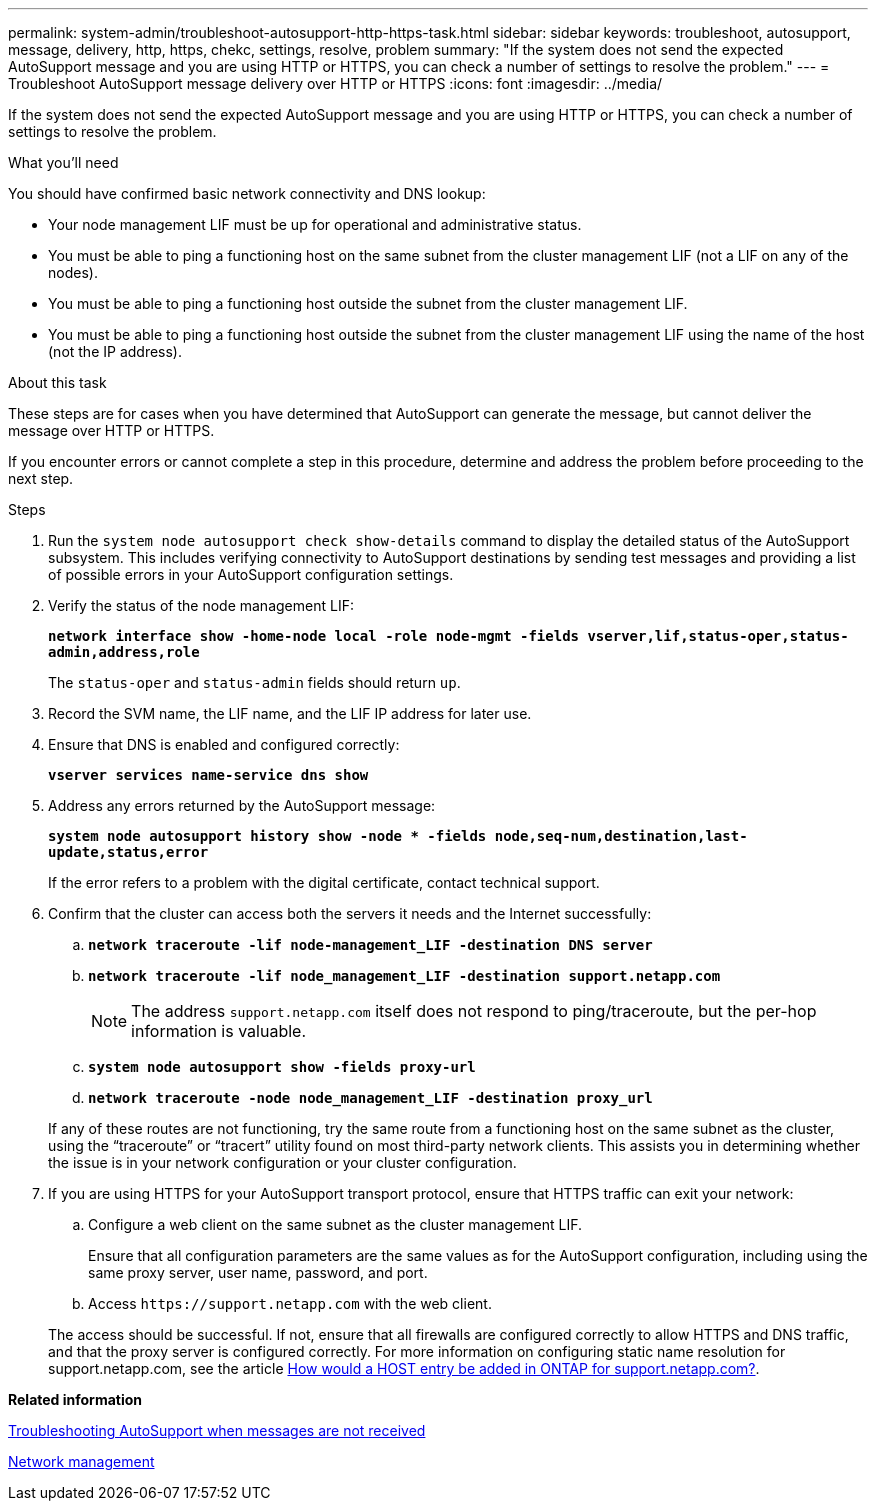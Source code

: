 ---
permalink: system-admin/troubleshoot-autosupport-http-https-task.html
sidebar: sidebar
keywords: troubleshoot, autosupport, message, delivery, http, https, chekc, settings, resolve, problem
summary: "If the system does not send the expected AutoSupport message and you are using HTTP or HTTPS, you can check a number of settings to resolve the problem."
---
= Troubleshoot AutoSupport message delivery over HTTP or HTTPS
:icons: font
:imagesdir: ../media/

[.lead]
If the system does not send the expected AutoSupport message and you are using HTTP or HTTPS, you can check a number of settings to resolve the problem.

.What you'll need

You should have confirmed basic network connectivity and DNS lookup:

* Your node management LIF must be up for operational and administrative status.
* You must be able to ping a functioning host on the same subnet from the cluster management LIF (not a LIF on any of the nodes).
* You must be able to ping a functioning host outside the subnet from the cluster management LIF.
* You must be able to ping a functioning host outside the subnet from the cluster management LIF using the name of the host (not the IP address).

.About this task

These steps are for cases when you have determined that AutoSupport can generate the message, but cannot deliver the message over HTTP or HTTPS.

If you encounter errors or cannot complete a step in this procedure, determine and address the problem before proceeding to the next step.

.Steps

. Run the `system node autosupport check show-details` command to display the detailed status of the AutoSupport subsystem. This includes verifying connectivity to AutoSupport destinations by sending test messages and providing a list of possible errors in your AutoSupport configuration settings.
. Verify the status of the node management LIF:
+
`*network interface show -home-node local -role node-mgmt -fields vserver,lif,status-oper,status-admin,address,role*`
+
The `status-oper` and `status-admin` fields should return `up`.

. Record the SVM name, the LIF name, and the LIF IP address for later use.
. Ensure that DNS is enabled and configured correctly:
+
`*vserver services name-service dns show*`
. Address any errors returned by the AutoSupport message:
+
`*system node autosupport history show -node * -fields node,seq-num,destination,last-update,status,error*`
+
If the error refers to a problem with the digital certificate, contact technical support.

. Confirm that the cluster can access both the servers it needs and the Internet successfully:
 .. `*network traceroute -lif node-management_LIF -destination DNS server*`
 .. `*network traceroute -lif node_management_LIF -destination support.netapp.com*`
+
[NOTE]
====
The address `support.netapp.com` itself does not respond to ping/traceroute, but the per-hop information is valuable.
====

 .. `*system node autosupport show -fields proxy-url*`
 .. `*network traceroute -node node_management_LIF -destination proxy_url*`

+
If any of these routes are not functioning, try the same route from a functioning host on the same subnet as the cluster, using the "`traceroute`" or "`tracert`" utility found on most third-party network clients. This assists you in determining whether the issue is in your network configuration or your cluster configuration.
. If you are using HTTPS for your AutoSupport transport protocol, ensure that HTTPS traffic can exit your network:
 .. Configure a web client on the same subnet as the cluster management LIF.
+
Ensure that all configuration parameters are the same values as for the AutoSupport configuration, including using the same proxy server, user name, password, and port.

 .. Access `+https://support.netapp.com+` with the web client.

+
The access should be successful. If not, ensure that all firewalls are configured correctly to allow HTTPS and DNS traffic, and that the proxy server is configured correctly. For more information on configuring static name resolution for support.netapp.com, see the article https://kb.netapp.com/Advice_and_Troubleshooting/Data_Storage_Software/ONTAP_OS/How_would_a_HOST_entry_be_added_in_ONTAP_for_support.netapp.com%3F[How would a HOST entry be added in ONTAP for support.netapp.com?].

*Related information*

xref:troubleshoot-autosupport-messages-not-received-task.adoc[Troubleshooting AutoSupport when messages are not received]

https://docs.netapp.com/us-en/ontap/networking/index.html[Network management]
